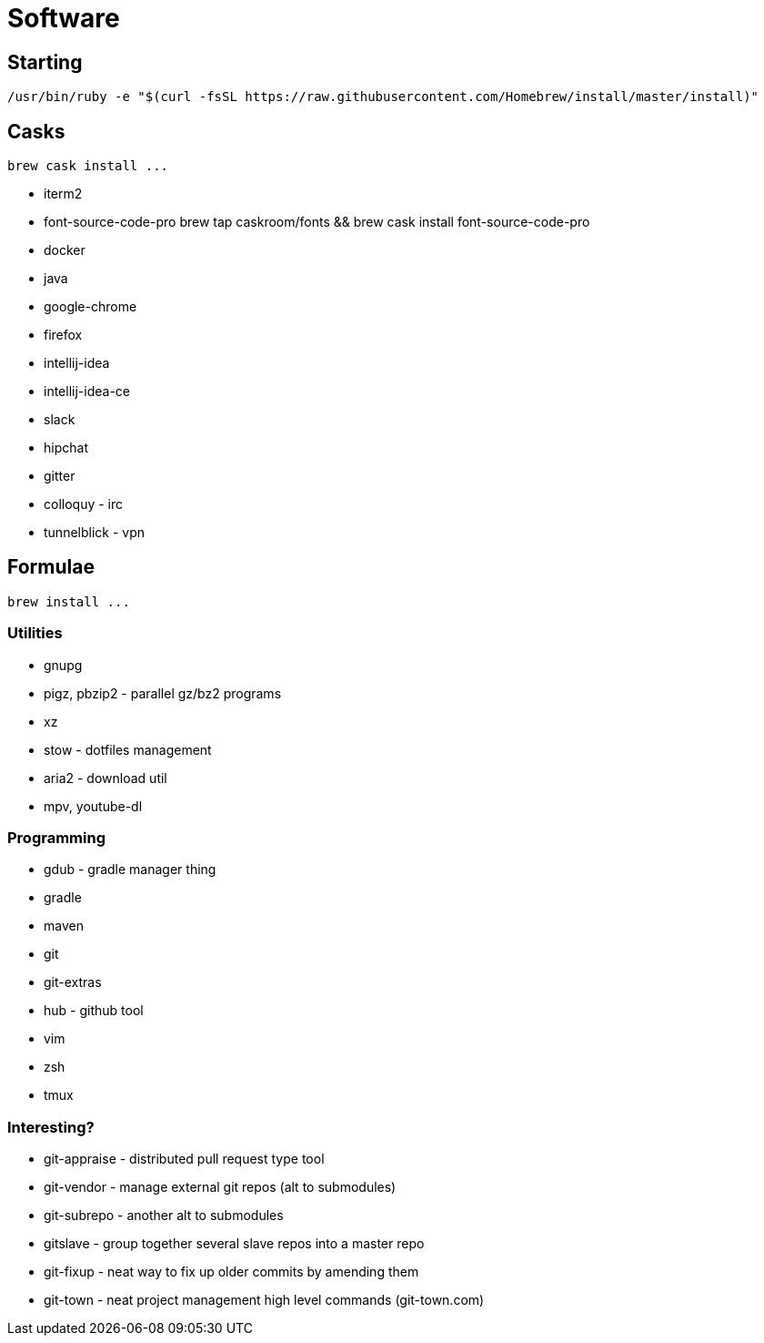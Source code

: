 = Software

== Starting

 /usr/bin/ruby -e "$(curl -fsSL https://raw.githubusercontent.com/Homebrew/install/master/install)"

== Casks

 brew cask install ...

* iterm2
* font-source-code-pro
    brew tap caskroom/fonts && brew cask install font-source-code-pro
* docker
* java
* google-chrome
* firefox
* intellij-idea
* intellij-idea-ce
* slack
* hipchat
* gitter
* colloquy - irc
* tunnelblick - vpn

== Formulae

 brew install ...

=== Utilities

* gnupg
* pigz, pbzip2 - parallel gz/bz2 programs
* xz
* stow - dotfiles management
* aria2 - download util
* mpv, youtube-dl

=== Programming

* gdub - gradle manager thing
* gradle
* maven
* git
* git-extras
* hub - github tool
* vim
* zsh
* tmux

=== Interesting?
* git-appraise - distributed pull request type tool
* git-vendor - manage external git repos (alt to submodules)
* git-subrepo - another alt to submodules
* gitslave - group together several slave repos into a master repo
* git-fixup - neat way to fix up older commits by amending them
* git-town - neat project management high level commands (git-town.com)

